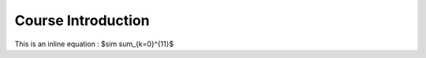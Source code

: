 .. _Course_Introduction:

===================
Course Introduction
===================

This is an inline equation : $\sim \sum_{k=0}^{11}$

.. jupyter-execute::

    import numpy as np
    from matplotlib import pyplot as plt
    %matplotlib inline

    x = np.linspace(1E-3, 2 * np.pi)

    plt.plot(x, np.sin(x) / x)
    plt.plot(x, np.cos(x))
    plt.grid()

